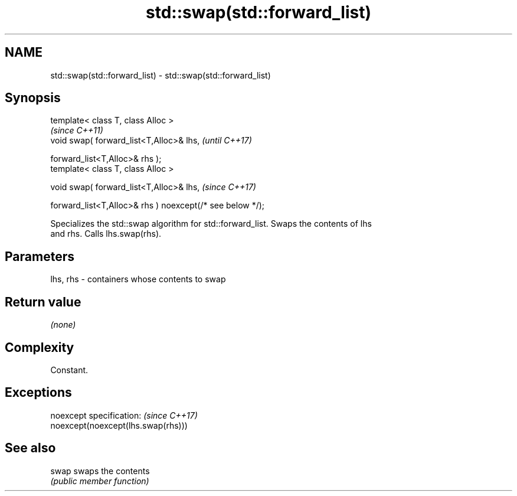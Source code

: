 .TH std::swap(std::forward_list) 3 "2019.08.27" "http://cppreference.com" "C++ Standard Libary"
.SH NAME
std::swap(std::forward_list) \- std::swap(std::forward_list)

.SH Synopsis
   template< class T, class Alloc >
                                                            \fI(since C++11)\fP
   void swap( forward_list<T,Alloc>& lhs,                   \fI(until C++17)\fP

   forward_list<T,Alloc>& rhs );
   template< class T, class Alloc >

   void swap( forward_list<T,Alloc>& lhs,                   \fI(since C++17)\fP

   forward_list<T,Alloc>& rhs ) noexcept(/* see below */);

   Specializes the std::swap algorithm for std::forward_list. Swaps the contents of lhs
   and rhs. Calls lhs.swap(rhs).

.SH Parameters

   lhs, rhs - containers whose contents to swap

.SH Return value

   \fI(none)\fP

.SH Complexity

   Constant.

.SH Exceptions

   noexcept specification:           \fI(since C++17)\fP
   noexcept(noexcept(lhs.swap(rhs)))

.SH See also

   swap swaps the contents
        \fI(public member function)\fP
